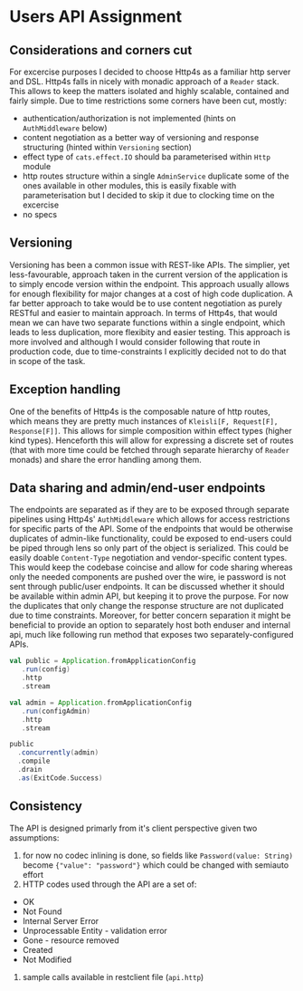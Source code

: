 * Users API Assignment

** Considerations and corners cut
For excercise purposes I decided to choose Http4s as a familiar http server and DSL.
Http4s falls in nicely with monadic approach of a ~Reader~ stack.
This allows to keep the matters isolated and highly scalable, contained and fairly simple.
Due to time restrictions some corners have been cut, mostly:
- authentication/authorization is not implemented (hints on ~AuthMiddleware~ below)
- content negotiation as a better way of versioning and response structuring (hinted within ~Versioning~ section)
- effect type of ~cats.effect.IO~ should ba parameterised within ~Http~ module
- http routes structure within a single ~AdminService~ duplicate some of the ones available in other modules, this is easily fixable with parameterisation but I decided to skip it due to clocking time on the excercise
- no specs 

** Versioning
Versioning has been a common issue with REST-like APIs. 
The simplier, yet less-favourable, approach taken in the current version of 
the application is to simply encode version within the endpoint.
This approach usually allows for enough flexibility for major changes 
at a cost of high code duplication.
A far better approach to take would be to use content negotiation
as purely RESTful and easier to maintain approach. 
In terms of Http4s, that would mean we can have two separate functions 
within a single endpoint, which leads to less duplication, more flexibity 
and easier testing. 
This approach is more involved and although I would consider following that 
route in production code, due to time-constraints I explicitly decided not 
to do that in scope of the task.

** Exception handling
One of the benefits of Http4s is the composable nature of http routes, which means
they are pretty much instances of ~Kleisli[F, Request[F], Response[F]]~.
This allows for simple composition within effect types (higher kind types).
Henceforth this will allow for expressing a discrete set of routes 
(that with more time could be fetched through separate hierarchy of ~Reader~ monads)
and share the error handling among them.

** Data sharing and admin/end-user endpoints
The endpoints are separated as if they are to be exposed through separate
pipelines using Http4s' ~AuthMiddleware~ which allows for access restrictions
for specific parts of the API.
Some of the endpoints that would be otherwise duplicates of admin-like functionality, could be
exposed to end-users could be piped through lens so only part of the object is serialized.
This could be easily doable ~Content-Type~ negotiation and vendor-specific content types. 
This would keep the codebase coincise and allow for code sharing whereas only
the needed components are pushed over the wire, ie password is not sent through public/user endpoints.
It can be discussed whether it should be available within admin API, but keeping it to prove the
purpose.
For now the duplicates that only change the response structure are not duplicated due to time constraints.
Moreover, for better concern separation it might be beneficial to provide an option to separately host both
enduser and internal api, much like following run method that exposes two separately-configured APIs.

#+BEGIN_SRC scala
    val public = Application.fromApplicationConfig
       .run(config)
       .http
       .stream

    val admin = Application.fromApplicationConfig
       .run(configAdmin)
       .http
       .stream

    public
      .concurrently(admin)
      .compile
      .drain
      .as(ExitCode.Success)
#+END_SRC

** Consistency
The API is designed primarly from it's client perspective given two assumptions:
1. for now no codec inlining is done, so fields like ~Password(value: String)~ become ~{"value": "password"}~ which could be changed with semiauto effort
2. HTTP codes used through the API are a set of:
- OK
- Not Found
- Internal Server Error
- Unprocessable Entity - validation error
- Gone - resource removed
- Created
- Not Modified
3. sample calls available in restclient file (~api.http~)
